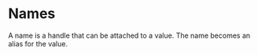 #+PROPERTY: depends values
#+PROPERTY: provides names

* Names
  A name is a handle that can be attached to a value.  The name
  becomes an alias for the value.
